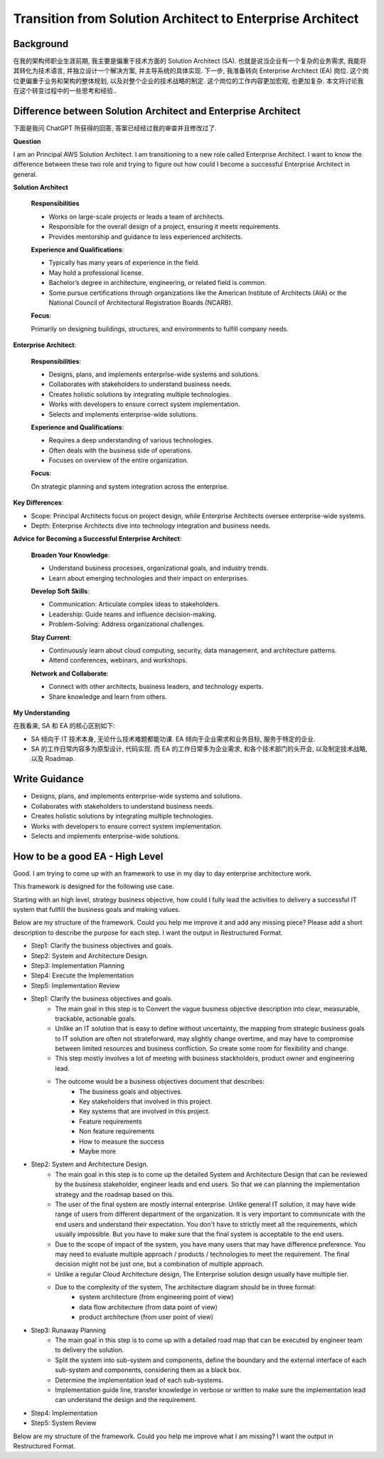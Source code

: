 Transition from Solution Architect to Enterprise Architect
==============================================================================


Background
------------------------------------------------------------------------------
在我的架构师职业生涯前期, 我主要是偏重于技术方面的 Solution Architect (SA). 也就是说当企业有一个复杂的业务需求, 我能将其转化为技术语言, 并独立设计一个解决方案, 并主导系统的具体实现. 下一步, 我准备转向 Enterprise Architect (EA) 岗位. 这个岗位更偏重于业务和架构的整体规划, 以及对整个企业的技术战略的制定. 这个岗位的工作内容更加宏观, 也更加复杂. 本文将讨论我在这个转变过程中的一些思考和经验..


Difference between Solution Architect and Enterprise Architect
------------------------------------------------------------------------------
下面是我问 ChatGPT 所获得的回答, 答案已经经过我的审查并且修改过了.

**Question**

I am an Principal AWS Solution Architect. I am transitioning to a new role called Enterprise Architect. I want to know the difference between these two role and trying to figure out how could I become a successful Enterprise Architect in general.

**Solution Architect**

    **Responsibilities**

    - Works on large-scale projects or leads a team of architects.
    - Responsible for the overall design of a project, ensuring it meets requirements.
    - Provides mentorship and guidance to less experienced architects.

    **Experience and Qualifications**:

    - Typically has many years of experience in the field.
    - May hold a professional license.
    - Bachelor’s degree in architecture, engineering, or related field is common.
    - Some pursue certifications through organizations like the American Institute of Architects (AIA) or the National Council of Architectural Registration Boards (NCARB).

    **Focus**:

    Primarily on designing buildings, structures, and environments to fulfill company needs.

**Enterprise Architect**:

    **Responsibilities**:

    - Designs, plans, and implements enterprise-wide systems and solutions.
    - Collaborates with stakeholders to understand business needs.
    - Creates holistic solutions by integrating multiple technologies.
    - Works with developers to ensure correct system implementation.
    - Selects and implements enterprise-wide solutions.

    **Experience and Qualifications**:

    - Requires a deep understanding of various technologies.
    - Often deals with the business side of operations.
    - Focuses on overview of the entire organization.

    **Focus**:

    On strategic planning and system integration across the enterprise.

**Key Differences**:

- Scope: Principal Architects focus on project design, while Enterprise Architects oversee enterprise-wide systems.
- Depth: Enterprise Architects dive into technology integration and business needs.

**Advice for Becoming a Successful Enterprise Architect**:

    **Broaden Your Knowledge**:

    - Understand business processes, organizational goals, and industry trends.
    - Learn about emerging technologies and their impact on enterprises.

    **Develop Soft Skills**:

    - Communication: Articulate complex ideas to stakeholders.
    - Leadership: Guide teams and influence decision-making.
    - Problem-Solving: Address organizational challenges.

    **Stay Current**:

    - Continuously learn about cloud computing, security, data management, and architecture patterns.
    - Attend conferences, webinars, and workshops.

    **Network and Collaborate**:

    - Connect with other architects, business leaders, and technology experts.
    - Share knowledge and learn from others.

**My Understanding**

在我看来, SA 和 EA 的核心区别如下:

- SA 倾向于 IT 技术本身, 无论什么技术难题都能功课. EA 倾向于企业需求和业务目标, 服务于特定的企业.
- SA 的工作日常内容多为原型设计, 代码实现. 而 EA 的工作日常多为企业需求, 和各个技术部门的头开会, 以及制定技术战略, 以及 Roadmap.


Write Guidance
------------------------------------------------------------------------------
- Designs, plans, and implements enterprise-wide systems and solutions.
- Collaborates with stakeholders to understand business needs.
- Creates holistic solutions by integrating multiple technologies.
- Works with developers to ensure correct system implementation.
- Selects and implements enterprise-wide solutions.


How to be a good EA - High Level
------------------------------------------------------------------------------
Good. I am trying to come up with an framework to use in my day to day enterprise architecture work.

This framework is designed for the following use case.

Starting with an high level, strategy business objective, how could I fully lead the activities to delivery a successful IT system that fullfill the business goals and making values.

Below are my structure of the framework. Could you help me improve it and add any missing piece? Please add a short description to describe the purpose for each step. I want the output in Restructured Format.

- Step1: Clarify the business objectives and goals.
- Step2: System and Architecture Design.
- Step3: Implementation Planning
- Step4: Execute the Implementation
- Step5: Implementation Review



- Step1: Clarify the business objectives and goals.
    - The main goal in this step is to Convert the vague business objective description into clear, measurable, trackable, actionable goals.
    - Unlike an IT solution that is easy to define without uncertainty, the mapping from strategic business goals to IT solution are often not strateforward, may slightly change overtime, and may have to compromise between limited resources and business confliction. So create some room for flexibility and change.
    - This step mostly involves a lot of meeting with business stackholders, product owner and engineering lead.
    - The outcome would be a business objectives document that describes:
        - The business goals and objectives.
        - Key stakeholders that involved in this project.
        - Key systems that are involved in this project.
        - Feature requirements
        - Non feature requirements
        - How to measure the success
        - Maybe more
- Step2: System and Architecture Design.
    - The main goal in this step is to come up the detailed System and Architecture Design that can be reviewed by the business stakeholder, engineer leads and end users. So that we can planning the implementation strategy and the roadmap based on this.
    - The user of the final system are mostly internal enterprise. Unlike general IT solution, it may have wide range of users from different department of the organization. It is very important to communicate with the end users and understand their expectation. You don't have to strictly meet all the requirements, which usually impossible. But you have to make sure that the final system is acceptable to the end users.
    - Due to the scope of impact of the system, you have many users that may have difference preference. You may need to evaluate multiple approach / products / technologies to meet the requirement. The final decision might not be just one, but a combination of multiple approach.
    - Unlike a regular Cloud Architecture design, The Enterprise solution design usually have multiple tier.
    - Due to the complexity of the system, The architecture diagram should be in three format:
        - system architecture (from engineering point of view)
        - data flow architecture (from data point of view)
        - product architecture (from user point of view)
- Step3: Runaway Planning
    - The main goal in this step is to come up with a detailed road map that can be executed by engineer team to delivery the solution.
    - Split the system into sub-system and components, define the boundary and the external interface of each sub-system and components, considering them as a black box.
    - Determine the implementation lead of each sub-systems.
    - Implementation guide line,  transfer knowledge in verbose or written to make sure the implementation lead can understand the design and the requirement.
- Step4: Implementation
- Step5: System Review


Below are my structure of the framework. Could you help me improve what I am missing? I want the output in Restructured Format.

